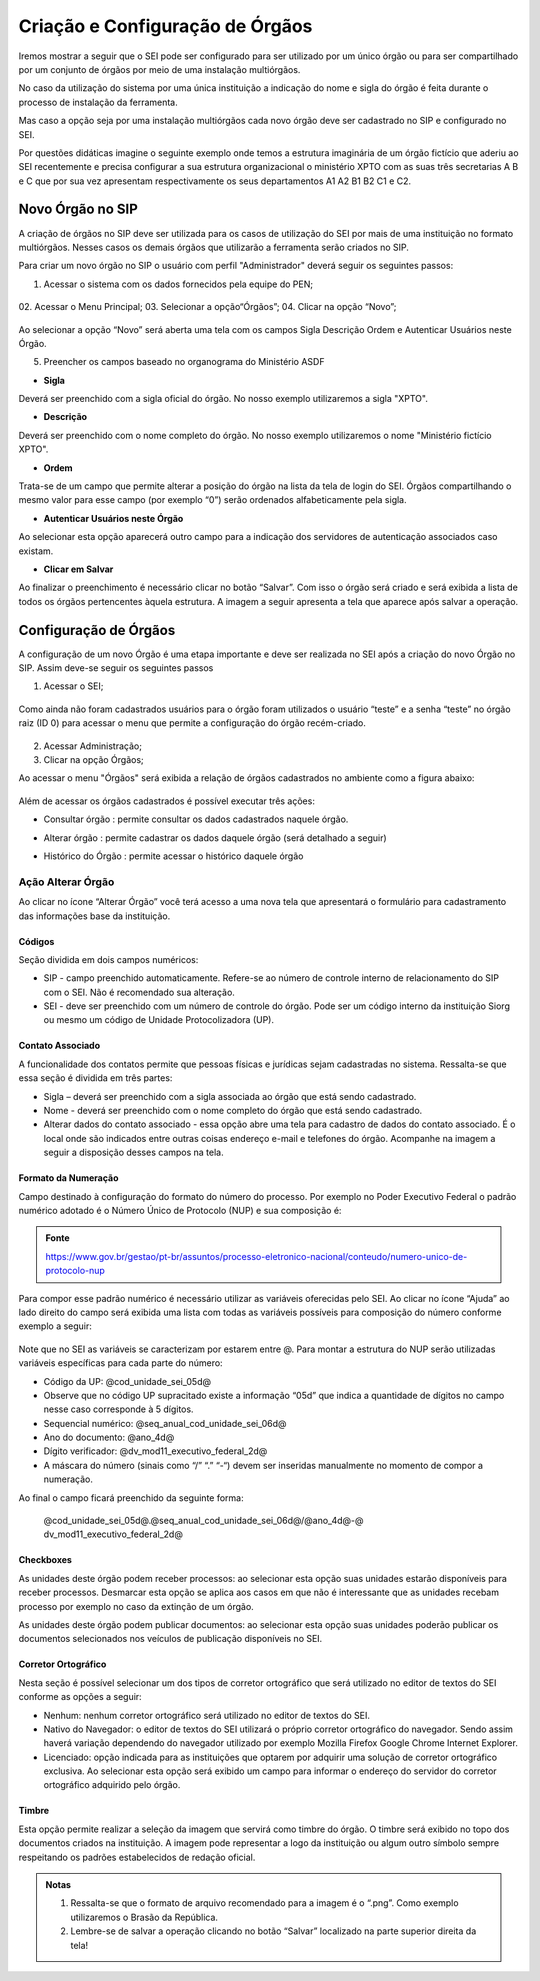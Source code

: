 Criação e Configuração de Órgãos
================================

Iremos mostrar a seguir que o SEI pode ser configurado para ser utilizado por um único órgão ou para ser compartilhado por um conjunto de órgãos por meio de uma instalação multiórgãos.

No caso da utilização do sistema por uma única instituição a indicação do nome e sigla do órgão é feita durante o processo de instalação da ferramenta.

Mas caso a opção seja por uma instalação multiórgãos cada novo órgão deve ser cadastrado no SIP e configurado no SEI.

Por questões didáticas imagine o seguinte exemplo onde temos a estrutura imaginária de um órgão fictício que aderiu ao SEI recentemente e precisa configurar a sua estrutura organizacional o ministério XPTO com as suas três secretarias A B e C que por sua vez apresentam respectivamente os seus departamentos A1 A2 B1 B2 C1 e C2. 

Novo Órgão no SIP
-----------------

A criação de órgãos no SIP deve ser utilizada para os casos de utilização do SEI por mais de uma instituição no formato multiórgãos. Nesses casos os demais órgãos que utilizarão a ferramenta serão criados no SIP.

Para criar um novo órgão no SIP o usuário com perfil "Administrador" deverá seguir os seguintes passos:

01. Acessar o sistema com os dados fornecidos pela equipe do PEN;

.. figure:: _static/images/02-01_Criacao-Orgaos_Tela_SIP.png

02. Acessar o Menu Principal;
03. Selecionar a opção“Órgãos”;
04. Clicar na opção “Novo”;

.. figure:: _static/images/02-01_Criacao-Orgaos_MenuSIP_Novo-Orgao.png

Ao selecionar a opção “Novo” será aberta uma tela com os campos Sigla Descrição Ordem e Autenticar Usuários neste Órgão. 

05. Preencher os campos baseado no organograma do Ministério ASDF

- **Sigla**

Deverá ser preenchido com a sigla oficial do órgão. No nosso exemplo utilizaremos a sigla "XPTO".

- **Descrição**

Deverá ser preenchido com o nome completo do órgão. No nosso exemplo utilizaremos o nome "Ministério fictício XPTO".

- **Ordem**

Trata-se de um campo que permite alterar a posição do órgão na lista da tela de login do SEI. Órgãos compartilhando o mesmo valor para esse campo (por exemplo “0”) serão ordenados alfabeticamente pela sigla.

- **Autenticar Usuários neste Órgão**
 
Ao selecionar esta opção aparecerá outro campo para a indicação dos servidores de autenticação associados caso existam.

- **Clicar em Salvar** 

Ao finalizar o preenchimento é necessário clicar no botão “Salvar”. Com isso o órgão será criado e será exibida a lista de todos os órgãos pertencentes àquela estrutura. A imagem a seguir apresenta a tela que aparece após salvar a operação.

.. figure:: _static/images/02-01_Criacao-Orgaos_ListaSIP_Novo-Orgao

Configuração de Órgãos
----------------------

A configuração de um novo Órgão é uma etapa importante e deve ser realizada no SEI após a criação do novo Órgão no SIP. Assim deve-se seguir os seguintes passos

01. Acessar o SEI;

.. figure:: _static/images/02-01_Criacao-Orgaos_TelaInicial-SEI.png

.. admonition:: Nota

Como ainda não foram cadastrados usuários para o órgão foram utilizados o usuário “teste” e a senha “teste” no órgão raiz (ID 0) para acessar o menu que permite a configuração do órgão recém-criado.

.. figure:: _static/images/02-01_Criacao-Orgaos_Menu.png

02. Acessar Administração;

03. Clicar na opção Órgãos;

Ao acessar o menu "Órgãos" será exibida a relação de órgãos cadastrados no ambiente como a figura abaixo:  


.. figure:: _static/images/02-01_Criacao-Orgaos_Lista-Orgaos.png


Além de acessar os órgãos cadastrados é possível executar três ações: 

- Consultar órgão |consultar_orgao|: permite consultar os dados cadastrados naquele órgão.

.. |consultar_orgao| image:: _static/images/ÍconeSEI_Consultar.png
   :align: middle
   :width: 20

- Alterar órgão |alterar_orgao|: permite cadastrar os dados daquele órgão (será detalhado a seguir) 

.. |alterar_orgao| image:: _static/images/ÍconeSEI_Alterar.png
   :align: middle
   :width: 20

- Histórico do Órgão |historico_orgao|: permite acessar o histórico daquele órgão

.. |historico_orgao| image:: _static/images/ÍconeSEI_Histórico.png
   :align: middle
   :width: 20


Ação Alterar Órgão
++++++++++++++++++

Ao clicar no ícone “Alterar Órgão” você terá acesso a uma nova tela que apresentará o formulário para cadastramento das informações base da instituição.

Códigos
~~~~~~~

Seção dividida em dois campos numéricos: 
  
- SIP - campo preenchido automaticamente. Refere-se ao número de controle interno de relacionamento do SIP com o SEI. Não é recomendado sua alteração. 
- SEI - deve ser preenchido com um número de controle do órgão. Pode ser um código interno da instituição Siorg ou mesmo um código de Unidade Protocolizadora (UP).

.. figure:: _static/images/02-01_Criacao-Orgaos_Tela_Alterar-Órgão.png

Contato Associado
~~~~~~~~~~~~~~~~~

A funcionalidade dos contatos permite que pessoas físicas e jurídicas sejam cadastradas no sistema. Ressalta-se que essa seção é dividida em três partes: 
  
- Sigla – deverá ser preenchido com a sigla associada ao órgão que está sendo cadastrado. 
- Nome - deverá ser preenchido com o nome completo do órgão que está sendo cadastrado.
- Alterar dados do contato associado - essa opção abre uma tela para cadastro de dados do contato associado. É o local onde são indicados entre outras coisas endereço e-mail e telefones do órgão. Acompanhe na imagem a seguir a disposição desses campos na tela.

.. figure:: _static/images/02-01_Criacao-Orgaos_Tela_Alterar-Contato.png

Formato da Numeração
~~~~~~~~~~~~~~~~~~~~

Campo destinado à configuração do formato do número do processo. Por exemplo no Poder Executivo Federal o padrão numérico adotado é o Número Único de Protocolo (NUP) e sua composição é:

.. figure:: _static/images/02-01_Criacao-Orgaos_Diversos_Numeracao-NUP.png

.. admonition:: Fonte

    https://www.gov.br/gestao/pt-br/assuntos/processo-eletronico-nacional/conteudo/numero-unico-de-protocolo-nup

Para compor esse padrão numérico é necessário utilizar as variáveis oferecidas pelo SEI. Ao clicar no ícone “Ajuda” ao lado direito do campo será exibida uma lista com todas as variáveis possíveis para composição do número conforme exemplo a seguir:

.. figure:: _static/images/02-01_Criacao-Orgaos_Diversos_variáveis.png

Note que no SEI as variáveis se caracterizam por estarem entre @. Para montar a estrutura do NUP serão utilizadas variáveis específicas para cada parte do número:

- Código da UP: @cod_unidade_sei_05d@
- Observe que no código UP supracitado existe a informação “05d” que indica a quantidade de dígitos no campo nesse caso corresponde à 5 dígitos.
- Sequencial numérico: @seq_anual_cod_unidade_sei_06d@
- Ano do documento: @ano_4d@
- Dígito verificador: @dv_mod11_executivo_federal_2d@
- A máscara do número (sinais como “/” “.” “-“) devem ser inseridas manualmente no momento de compor a numeração.

Ao final o campo ficará preenchido da seguinte forma:
  
  @cod_unidade_sei_05d@.@seq_anual_cod_unidade_sei_06d@/@ano_4d@-@
  dv_mod11_executivo_federal_2d@

.. image:: Foto9.png
   :alt: Foto número 9

Checkboxes
~~~~~~~~~~

As unidades deste órgão podem receber processos: ao selecionar esta opção suas unidades estarão disponíveis para receber processos. Desmarcar esta opção se aplica aos casos em que não é interessante que as unidades recebam processo por exemplo no caso da extinção de um órgão.

As unidades deste órgão podem publicar documentos: ao selecionar esta opção suas unidades poderão publicar os documentos selecionados nos veículos de publicação disponíveis no SEI.

Corretor Ortográfico
~~~~~~~~~~~~~~~~~~~~

Nesta seção é possível selecionar um dos tipos de corretor ortográfico que será utilizado no editor de textos do SEI conforme as opções a seguir:
  
- Nenhum: nenhum corretor ortográfico será utilizado no editor de textos do SEI.
  
- Nativo do Navegador: o editor de textos do SEI utilizará o próprio corretor ortográfico do navegador. Sendo assim haverá variação dependendo do navegador
  utilizado por exemplo Mozilla Firefox Google Chrome Internet Explorer.
  
- Licenciado: opção indicada para as instituições que optarem por adquirir uma solução de corretor ortográfico exclusiva. Ao selecionar esta opção será exibido um campo para informar o endereço do servidor do corretor ortográfico adquirido pelo órgão.

Timbre
~~~~~~

Esta opção permite realizar a seleção da imagem que servirá como timbre do órgão. O timbre será exibido no topo dos documentos criados na instituição. A imagem pode representar a logo da instituição ou algum outro símbolo sempre respeitando os padrões estabelecidos de redação oficial.

.. admonition:: Notas

   1. Ressalta-se que o formato de arquivo recomendado para a imagem é o “.png”. Como exemplo utilizaremos o Brasão da República.
   2. Lembre-se de salvar a operação clicando no botão “Salvar” localizado na parte superior direita da tela!
